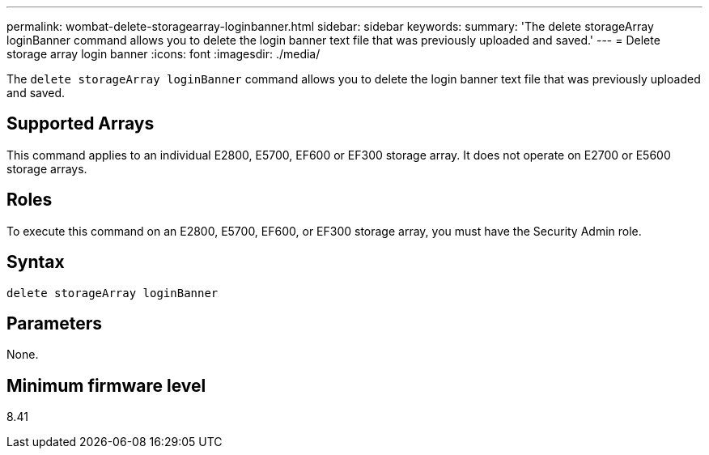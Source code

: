 ---
permalink: wombat-delete-storagearray-loginbanner.html
sidebar: sidebar
keywords: 
summary: 'The delete storageArray loginBanner command allows you to delete the login banner text file that was previously uploaded and saved.'
---
= Delete storage array login banner
:icons: font
:imagesdir: ./media/

[.lead]
The `delete storageArray loginBanner` command allows you to delete the login banner text file that was previously uploaded and saved.

== Supported Arrays

This command applies to an individual E2800, E5700, EF600 or EF300 storage array. It does not operate on E2700 or E5600 storage arrays.

== Roles

To execute this command on an E2800, E5700, EF600, or EF300 storage array, you must have the Security Admin role.

== Syntax

----
delete storageArray loginBanner
----

== Parameters

None.

== Minimum firmware level

8.41
